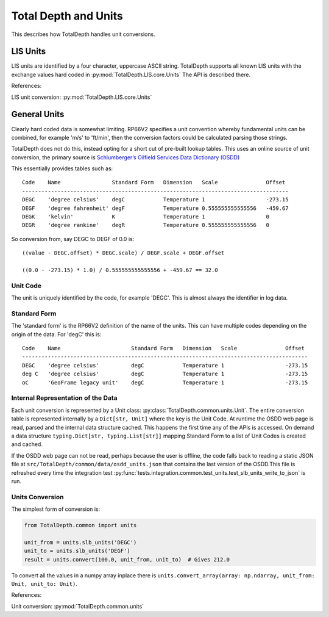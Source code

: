 .. moduleauthor:: Paul Ross <apaulross@gmail.com>
.. sectionauthor:: Paul Ross <apaulross@gmail.com>

.. Description of how TotalDepth does unit conversion.

.. _TotalDepth-tech-units:

Total Depth and Units
*********************************************************************

This describes how TotalDepth handles unit conversions.


LIS Units
=======================

LIS units are identified by a four character, uppercase ASCII string.
TotalDepth supports all known LIS units with the exchange values hard coded in :py:mod:`TotalDepth.LIS.core.Units`
The API is described there.


References:

LIS unit conversion: :py:mod:`TotalDepth.LIS.core.Units`


General Units
=======================

Clearly hard coded data is somewhat limiting.
RP66V2 specifies a unit convention whereby fundamental units can be combined, for example 'm/s' to 'ft/min', then the conversion factors could be calculated parsing those strings.

TotalDepth does not do this, instead opting for a short cut of pre-built lookup tables.
This uses an online source of unit conversion, the primary source is `Schlumberger’s Oilfield Services Data Dictionary (OSDD) <https://www.apps.slb.com/cmd/units.aspx>`_

This essentially provides tables such as::

    Code    Name                Standard Form   Dimension   Scale               Offset
    -----------------------------------------------------------------------------------
    DEGC    'degree celsius'    degC            Temperature 1                   -273.15
    DEGF    'degree fahrenheit' degF            Temperature 0.555555555555556   -459.67
    DEGK    'kelvin'            K               Temperature 1                   0
    DEGR    'degree rankine'    degR            Temperature 0.555555555555556   0

So conversion from, say DEGC to DEGF of 0.0 is::

    ((value - DEGC.offset) * DEGC.scale) / DEGF.scale + DEGF.offset

    ((0.0 - -273.15) * 1.0) / 0.555555555555556 + -459.67 == 32.0


Unit Code
----------------

The unit is uniquely identified by the code, for example 'DEGC'.
This is almost always the identifier in log data.


Standard Form
------------------------

The 'standard form' is the RP66V2 definition of the name of the units.
This can have multiple codes depending on the origin of the data.
For 'degC' this is::

    Code    Name                      Standard Form   Dimension   Scale               Offset
    -----------------------------------------------------------------------------------------
    DEGC    'degree celsius'          degC            Temperature 1                   -273.15
    deg C   'degree celsius'          degC            Temperature 1                   -273.15
    oC      'GeoFrame legacy unit'    degC            Temperature 1                   -273.15


Internal Representation of the Data
------------------------------------------

Each unit conversion is represented by a Unit class: :py:class:`TotalDepth.common.units.Unit`.
The entire conversion table is represented internally by a ``Dict[str, Unit]`` where the key is the Unit Code.
At runtime the OSDD web page is read, parsed and the internal data structure cached.
This happens the first time any of the APIs is accessed.
On demand a data structure ``typing.Dict[str, typing.List[str]]`` mapping Standard Form to a list of Unit Codes is created and cached.

If the OSDD web page can not be read, perhaps because the user is offline, the code falls back to reading a static JSON file at ``src/TotalDepth/common/data/osdd_units.json`` that contains the last version of the OSDD.\
This file is refreshed every time the integration test :py:func:`tests.integration.common.test_units.test_slb_units_write_to_json` is run.


Units Conversion
-----------------------

The simplest form of conversion is:

.. code-block:: python

    from TotalDepth.common import units
    
    unit_from = units.slb_units('DEGC')
    unit_to = units.slb_units('DEGF')
    result = units.convert(100.0, unit_from, unit_to)  # Gives 212.0


To convert all the values in a numpy array inplace there is ``units.convert_array(array: np.ndarray, unit_from: Unit, unit_to: Unit)``.

References:

Unit conversion: :py:mod:`TotalDepth.common.units`


.. :py:mod:`TotalDepth.util.gnuplot`
